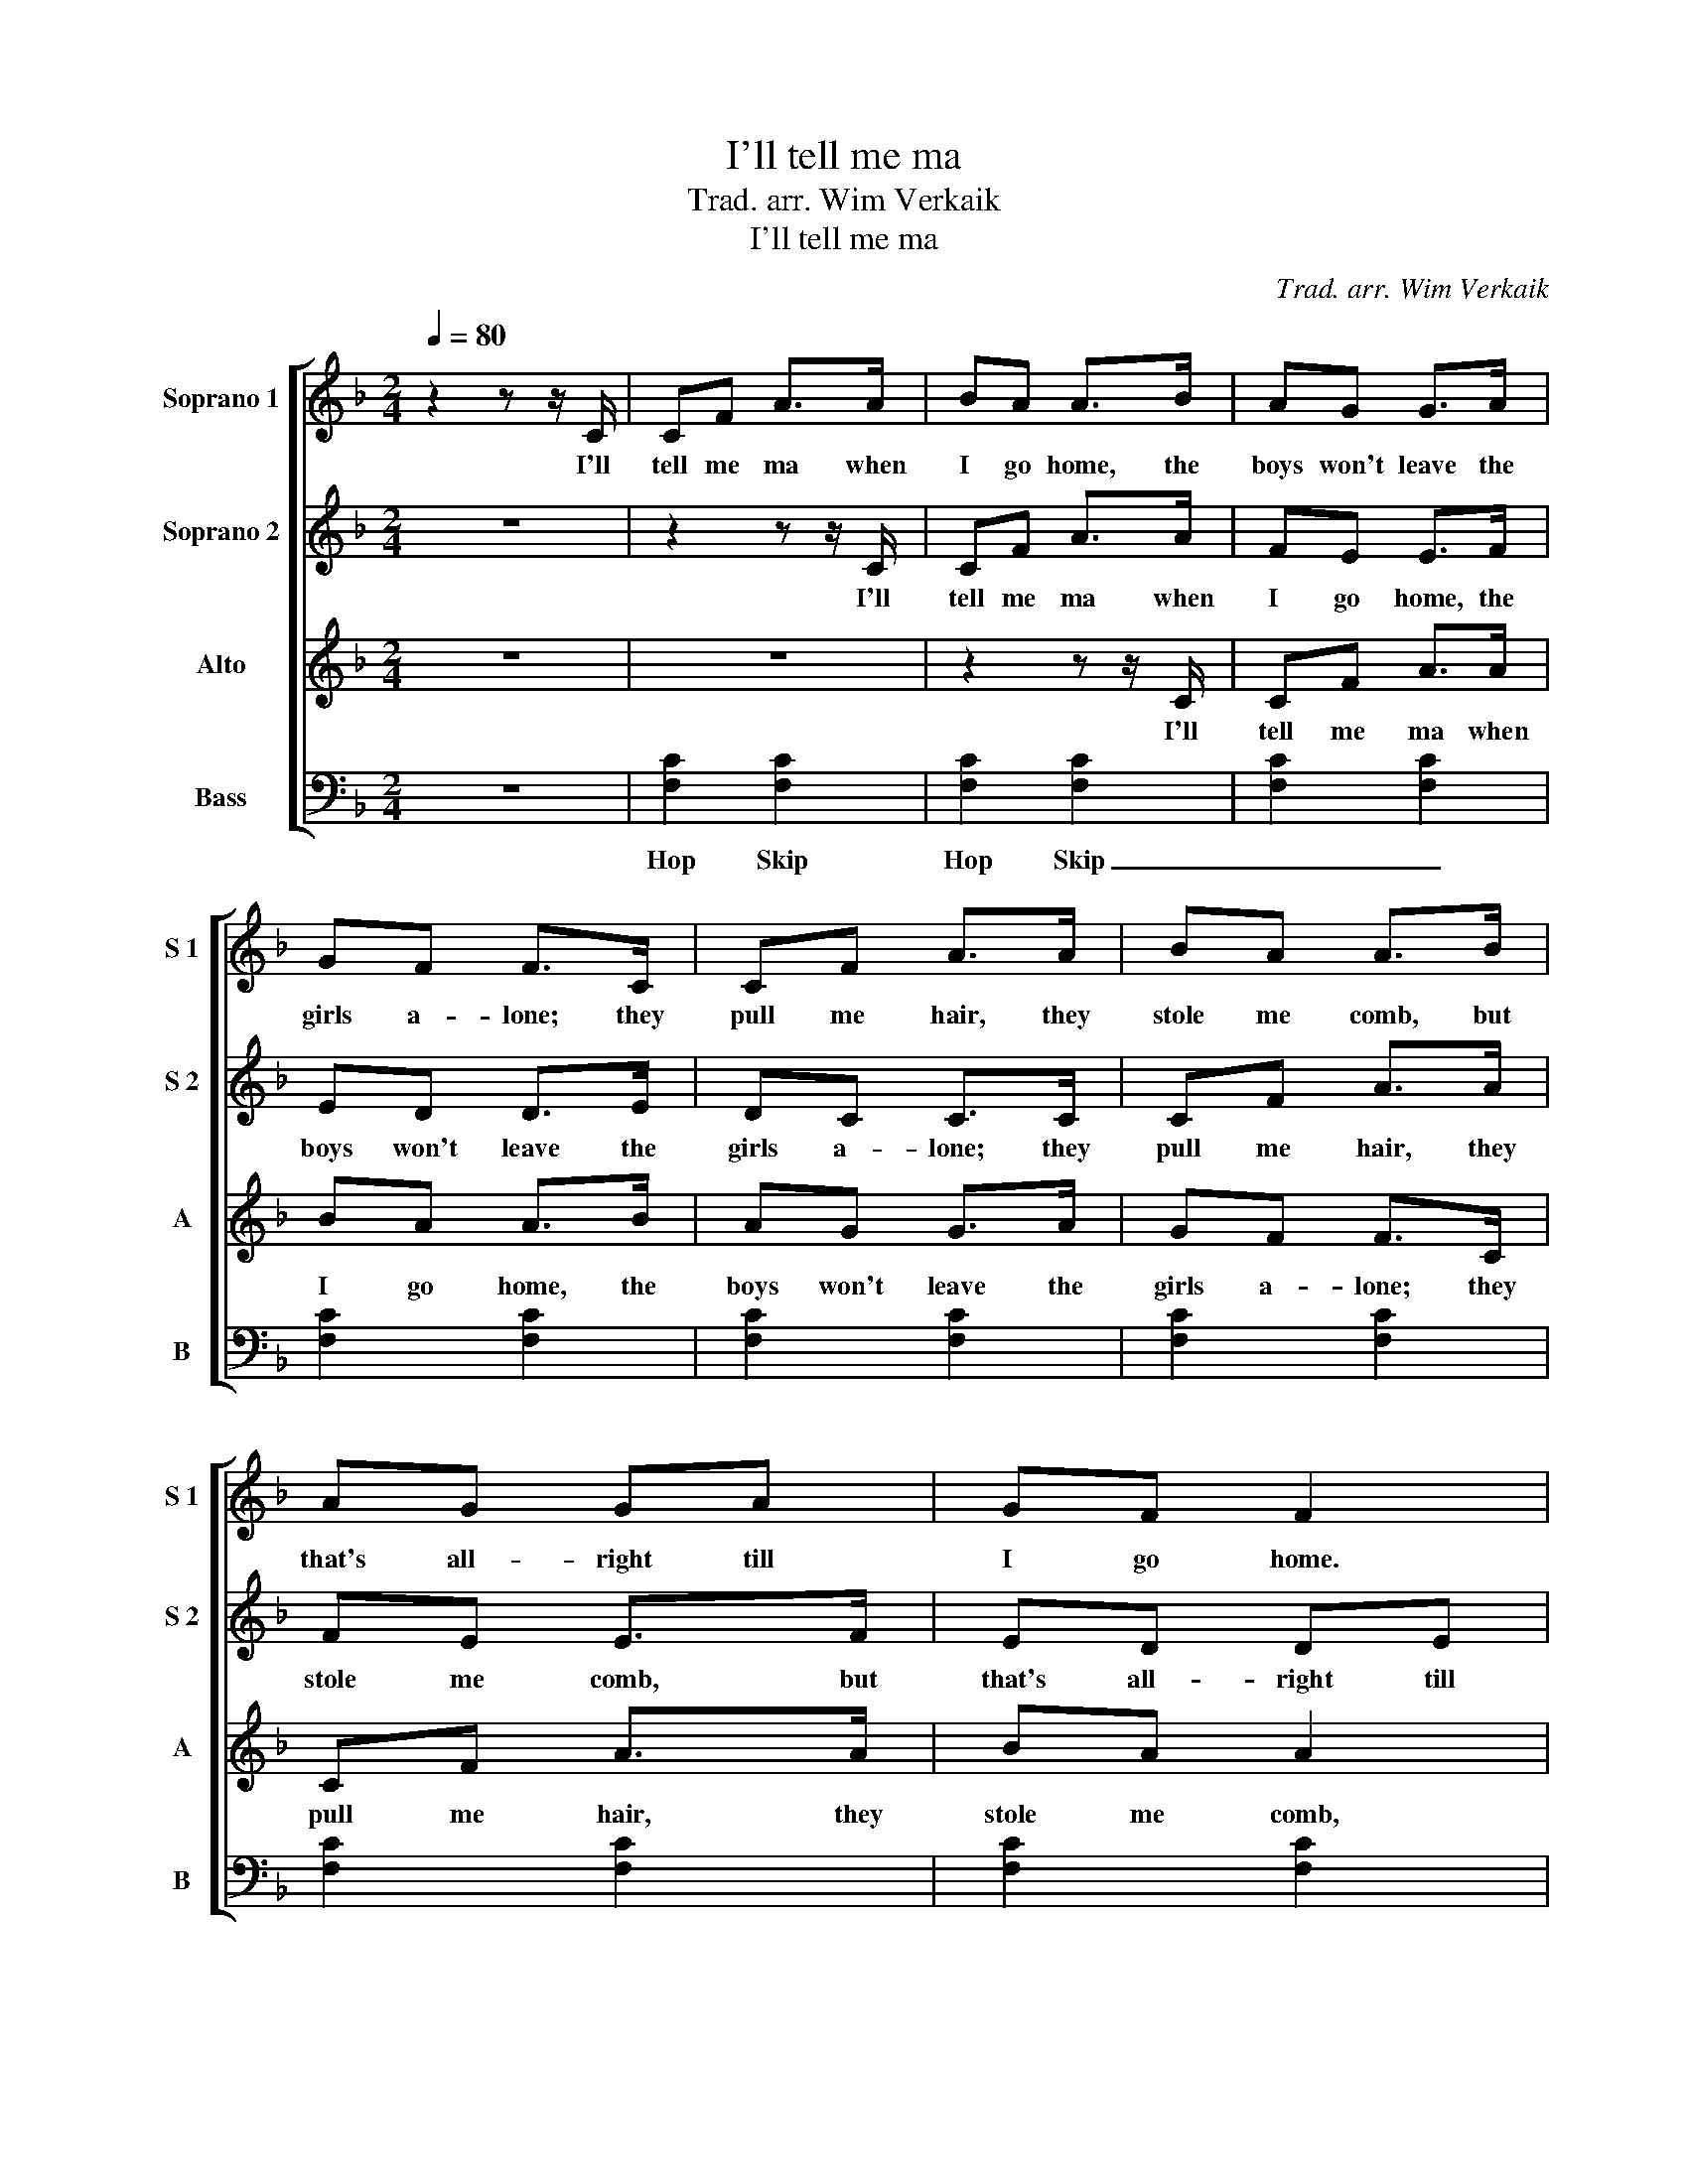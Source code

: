 X:1
T:I'll tell me ma
T:Trad. arr. Wim Verkaik
T:I'll tell me ma
C:Trad. arr. Wim Verkaik
%%score [ 1 2 3 4 ]
L:1/8
Q:1/4=80
M:2/4
K:F
V:1 treble nm="Soprano 1" snm="S 1"
V:2 treble nm="Soprano 2" snm="S 2"
V:3 treble nm="Alto" snm="A"
V:4 bass nm="Bass" snm="B"
V:1
 z2 z z/ C/ | CF A>A | BA A>B | AG G>A | GF F>C | CF A>A | BA A>B | AG GA | GF F2 | A4 | G4 | F4 | %12
w: I'll|tell me ma when|I go home, the|boys won't leave the|girls a- lone; they|pull me hair, they|stole me comb, but|that's all- right till|I go home.|Oo|_||
 G4 | A4 | G4 | F2 E2 | GF F3/2 z/ | CF AA | BA AA | AG GA | GF FF/C/ | CF/F/ AA | BA AA/A/ | B4 | %24
w: ||||who is she.|Al- bert Moon- ey|says he loves her,|all the boys are|figh- ting for her; they|rap at the door they|ring the bell, say- ing|Oh|
 A3 z | cc cA | BB B z | AA/A/ AF | GE/E/ C2 | cc/c/ c/c/A | BB BB/B/ | A/A/A/A/ G/G/G/A/ | %32
w: _|Out she comes as|white as snow,|rings on her fin- gers,|bells on her toes.|Old John- ny Mur- ray he|says she'll die, if she|does- n't get the fel- low wi' the|
 GF F z/ C/ | CF A>A | BA A>B | AG G>A | GF F>C | CF A>A | BA A>B | AG GA | GF F2 | A4 | G4 | F4 | %44
w: ro- vin' eye. I'll|tell me ma when|I go home, the|boys won't leave the|girls a- lone; they|pull me hair, they|stole me comb, but|that's all- right till|I go home.|Oo|_||
 G4 | A4 | G4 | F2 E2 | GF FC/C/ | CF/F/ AA/A/ | BA AA/A/ | AG G/G/A | GF F2 | CF AA | BA AA | B4 | %56
w: ||||who is she. Let the|wind and the rain and the|hail blow high and the|snow come tra- vel- ling|from the sky,|she's as nice as|ap- ple pie, and|Oh|
 A3 z | cc cA | B/B/B B z/ B/ | AA/A/ AF | GE C2 | cc cA | BB BB/B/ | AA GA | GF F z/ C/ | CF A>A | %66
w: _|When she gets a|lad of her own, she|won't tell her ma when|she gets home.|Let them all come|as they will but it's|Al- bert Moon- ey|she loves still. I'll|tell me ma when|
 BA A>B | AG G>A | GF F>C | CF A>A | BA A>B | AG GA | GF F2 | A4 | G4 | F4 | G4 | A4 | %78
w: I go home, the|boys won't leave the|girls a- lone; they|pull me hair, they|stole me comb, but|that's all- right till|I go home.|Oo|_||||
 !fermata!G4 | F2 E2 | GF F z/ z/ |] %81
w: ||who is she.|
V:2
 z4 | z2 z z/ C/ | CF A>A | FE E>F | ED D>E | DC C>C | CF A>A | FE E>F | ED DE | G4 | F4 | E4 | %12
w: |I'll|tell me ma when|I go home, the|boys won't leave the|girls a- lone; they|pull me hair, they|stole me comb, but|that's all- right till|Oo|_||
 F4 | G4 | F4 | D2 C2 | GF F3/2 z/ | CF FF | GG GG | FF GG | FF ED/C/ | CC/C/ CC | D4 | G2 E2 | %24
w: ||||who is she.|Al- bert Moon- ey|says he loves her,|all the boys are|figh- ting for her; they|rap at the door they|ring|Oh _|
 F3 z | G4 | G4 | E2 F2 | G4 | cc/c/ c/c/A | BA GG/G/ | F/F/F/F/ G/G/E/E/ | DE F z/ z/ | %33
w: _|Mm|_|||Old John- ny Mur- ray he|says she'll die, if she|does- n't get the fel- low wi' the|ro- vin' eye.|
 z2 z z/ C/ | CF A>A | FE E>F | ED D>E | DC C>C | CF A>A | FE E>F | ED DE | G4 | F4 | E4 | F4 | %45
w: I'll|tell me ma when|I go home, the|boys won't leave the|girls a- lone; they|pull me hair, they|stole me comb, but|that's all- right till|Oo|_|||
 G4 | F4 | D2 C2 | GF FC/C/ | CF/F/ FF/F/ | GG GG/G/ | FF G/G/G | FF E2 | CC CC | D4 | G2 E2 | %56
w: |||who is she. Let the|wind and the rain and the|hail blow high and the|snow come tra- vel- ling|from the sky,|she's as nice as|pie,|Oh _|
 F3 z | G4 | G4 | E2 F2 | G4 | cc cA | BA GG/G/ | FF GE | DE F z/ z/ | z2 z z/ C/ | CF A>A | %67
w: _|Mm|_|||Let them all come|as they will but it's|Al- bert Moon- ey|she loves still.|I'll|tell me ma when|
 FE E>F | ED D>E | DC C>C | CF A>A | FE E>F | ED DE | G4 | F4 | E4 | F4 | G4 | !fermata!F4 | %79
w: I go home, the|boys won't leave the|girls a- lone; they|pull me hair, they|stole me comb, but|that's all- right till|Oo|_|||||
 D2 C2 | GF F z/ z/ |] %81
w: |who is she.|
V:3
 z4 | z4 | z2 z z/ C/ | CF A>A | BA A>B | AG G>A | GF F>C | CF A>A | BA A2 | F4 | E4 | D4 | E4 | %13
w: ||I'll|tell me ma when|I go home, the|boys won't leave the|girls a- lone; they|pull me hair, they|stole me comb,|Oo|_|||
 F4 | E4 | C2 B,2 | GF F3/2 z/ | CF CC | B,B, CC | DD B,B, | CD EF/G/ | CC/C/ CC | C4 | D2 C2 | %24
w: |||who is she.|Al- bert Moon- ey|says he loves her,|all the boys are|figh- ting for her; they|rap at the door they|ring|Oh _|
 C3 z | _E4 | D4 | C4 | =B,2 _B,2 | cc/c/ c/c/A | BF _E=E/E/ | F/C/C/C/ B,/C/D/E/ | FC F z/ z/ | %33
w: _|Mm|_|||Old John- ny Mur- ray he|says she'll die, if she|does- n't get the fel- low wi' the|ro- vin' eye.|
 z4 | z2 z z/ C/ | CF A>A | BA A>B | AG G>A | GF F>C | CF A>A | BA A2 | F4 | E4 | D4 | E4 | F4 | %46
w: |I'll|tell me ma when|I go home, the|boys won't leave the|girls a- lone; they|pull me hair, they|stole me comb,|Oo|_||||
 E4 | C2 B,2 | GF FC/C/ | CF/F/ CC/C/ | B,B, CC/C/ | DD B,/B,/B, | CD E2 | CC CC | C4 | D2 C2 | %56
w: ||who is she. Let the|wind and the rain and the|hail blow high and the|snow come tra- vel- ling|from the sky,|she's as nice as|pie,|Oh _|
 C3 z | _E4 | D4 | C4 | =B,2 _B,2 | cc cA | BF _E=E/E/ | FC B,/C/ D/E/ | FC F z/ z/ | z4 | %66
w: _|Mm|_|||Let them all come|as they will but it's|Al- bert Moon- * ey _|she loves still.||
 z2 z z/ C/ | CF A>A | BA A>B | AG G>A | GF F>C | CF A>A | BA A2 | F4 | E4 | D4 | E4 | F4 | %78
w: I'll|tell me ma when|I go home, the|boys won't leave the|girls a- lone; they|pull me hair, they|stole me comb,|Oo|_||||
 !fermata!E4 | C2 B,2 | GF F z/ z/ |] %81
w: ||who is she.|
V:4
 z4 | [F,C]2 [F,C]2 | [F,C]2 [F,C]2 | [F,C]2 [F,C]2 | [F,C]2 [F,C]2 | [F,C]2 [F,C]2 | %6
w: |Hop Skip|Hop Skip|_ _|||
 [F,C]2 [F,C]2 | [F,C]2 [F,C]2 | [F,C]2 [F,C]2 | CC CA, | B,B, B,<G, | A,A,/A,/ A,F, | G,E, D,<C, | %13
w: |||She is hand- some,|she is pret- ty,|she is the belle of|Bel- fast ci- ty,|
 CC/C/ CA, | B,B, B, z | A,A,/A,/ G,A, | G,F, F,3/2 z/ | C,F, D,D, | _E,E, =E,E, | D,D, E,E, | %20
w: She is a- cour- tin'|one, two, three,|please won't you tell me|who is she.|Al- bert Moon- ey|says he loves her,|all the boys are|
 F,F, F,C,/C,/ | F,F,/F,/ F,F, | ^F,4 | A,G, G,A, | G,F, F, z | C,4 | G,4 | A,2 F,2 | E,4 | %29
w: figh- ting for her; they|rap at the door they|ring|Oh my true love|are you well?|Mm|_|||
 CC/C/ C/C/A, | B,B,, _E,C,/C,/ | F,/F,/E,/E,/ D,/D,/C,/C,/ | B,,C, [F,,F,] z/ z/ | [F,C]2 [F,C]2 | %34
w: Old John- ny Mur- ray he|says she'll die, if she|does- n't get the fel- low wi' the|ro- vin' eye.|Hop Skip|
 [F,C]2 [F,C]2 | [F,C]2 [F,C]2 | [F,C]2 [F,C]2 | [F,C]2 [F,C]2 | [F,C]2 [F,C]2 | [F,C]2 [F,C]2 | %40
w: Hop Skip|_ _|||||
 [F,C]2 [F,C]2 | CC CA, | B,B, B,<G, | A,A,/A,/ A,F, | G,E, D,<C, | CC/C/ CA, | B,B, B, z | %47
w: |She is hand- some,|she is pret- ty,|she is the belle of|Bel- fast ci- ty,|She is a- cour- tin'|one, two, three,|
 A,A,/A,/ G,A, | G,F, F,C,/C,/ | C,F,/F,/ D,D,/D,/ | _E,E, =E,E,/E,/ | D,D, E,/E,/E, | F,F, F,2 | %53
w: please won't you tell me|who is she. Let the|wind and the rain and the|hail blow high and the|snow come tra- vel- ling|from the sky,|
 F,F, F,F, | ^F,4 | A,G,/G,/ G,A, | G,F, F, z | C,4 | G,4 | A,2 F,2 | E,4 | CC CA, | %62
w: she's as nice as|pie,|she'll get her own lad|by and by.|Mm|_|||Let them all come|
 B,B,, _E,C,/C,/ | F,E, D,C, | B,,C, [F,,F,] z/ z/ | [F,C]2 [F,C]2 | [F,C]2 [F,C]2 | %67
w: as they will but it's|Al- bert Moon- ey|she loves still.|Hop Skip|Hop Skip|
 [F,C]2 [F,C]2 | [F,C]2 [F,C]2 | [F,C]2 [F,C]2 | [F,C]2 [F,C]2 | [F,C]2 [F,C]2 | [F,C]2 [F,C]2 | %73
w: _ _||||||
 CC CA, | B,B, B,<G, | A,A,/A,/ A,F, | G,E, D,<C, | CC/C/ CA, | B,B, !fermata!B, z | %79
w: She is hand- some,|she is pret- ty,|she is the belle of|Bel- fast ci- ty,|She is a- cour- tin'|one, two, three,|
 A,A,/A,/ G,A, | G,F, F, z/ z/ |] %81
w: please won't you tell me|who is she.|

